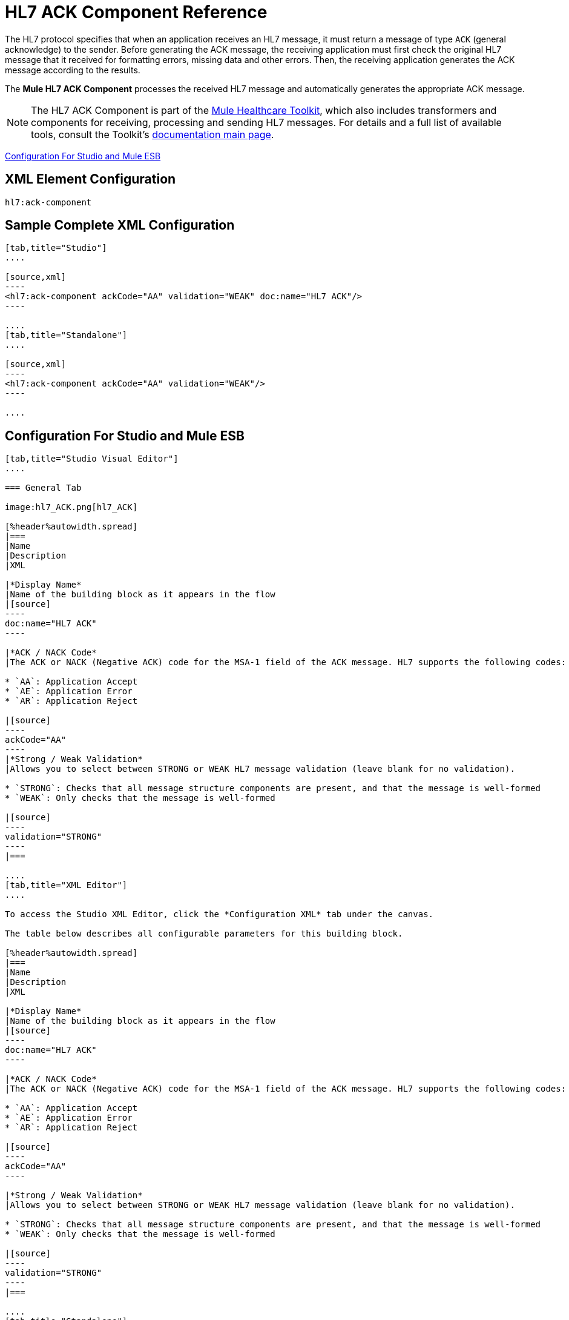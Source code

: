 = HL7 ACK Component Reference
:keywords: hl7, ack, component

The HL7 protocol specifies that when an application receives an HL7 message, it must return a message of type `ACK` (general acknowledge) to the sender. Before generating the ACK message, the receiving application must first check the original HL7 message that it received for formatting errors, missing data and other errors. Then, the receiving application generates the ACK message according to the results.

The *Mule HL7 ACK Component* processes the received HL7 message and automatically generates the appropriate ACK message.

[NOTE]
The HL7 ACK Component is part of the link:/healthcare-toolkit/v/1.3[Mule Healthcare Toolkit], which also includes transformers and components for receiving, processing and sending HL7 messages. For details and a full list of available tools, consult the Toolkit's link:/healthcare-toolkit/v/1.3[documentation main page].

<<Configuration For Studio and Mule ESB>>

== XML Element Configuration

[source]
----
hl7:ack-component
----

== Sample Complete XML Configuration

[tabs]
------
[tab,title="Studio"]
....

[source,xml]
----
<hl7:ack-component ackCode="AA" validation="WEAK" doc:name="HL7 ACK"/>
----

....
[tab,title="Standalone"]
....

[source,xml]
----
<hl7:ack-component ackCode="AA" validation="WEAK"/>
----

....
------

== Configuration For Studio and Mule ESB

[tabs]
------
[tab,title="Studio Visual Editor"]
....

=== General Tab

image:hl7_ACK.png[hl7_ACK]

[%header%autowidth.spread]
|===
|Name
|Description
|XML

|*Display Name*
|Name of the building block as it appears in the flow
|[source]
----
doc:name="HL7 ACK"
----

|*ACK / NACK Code*
|The ACK or NACK (Negative ACK) code for the MSA-1 field of the ACK message. HL7 supports the following codes:

* `AA`: Application Accept
* `AE`: Application Error
* `AR`: Application Reject

|[source]
----
ackCode="AA"
----
|*Strong / Weak Validation*
|Allows you to select between STRONG or WEAK HL7 message validation (leave blank for no validation).

* `STRONG`: Checks that all message structure components are present, and that the message is well-formed
* `WEAK`: Only checks that the message is well-formed

|[source]
----
validation="STRONG"
----
|===

....
[tab,title="XML Editor"]
....

To access the Studio XML Editor, click the *Configuration XML* tab under the canvas.

The table below describes all configurable parameters for this building block.

[%header%autowidth.spread]
|===
|Name
|Description
|XML

|*Display Name*
|Name of the building block as it appears in the flow
|[source]
----
doc:name="HL7 ACK"
----

|*ACK / NACK Code*
|The ACK or NACK (Negative ACK) code for the MSA-1 field of the ACK message. HL7 supports the following codes:

* `AA`: Application Accept
* `AE`: Application Error
* `AR`: Application Reject

|[source]
----
ackCode="AA"
----

|*Strong / Weak Validation*
|Allows you to select between STRONG or WEAK HL7 message validation (leave blank for no validation).

* `STRONG`: Checks that all message structure components are present, and that the message is well-formed
* `WEAK`: Only checks that the message is well-formed

|[source]
----
validation="STRONG"
----
|===

....
[tab,title="Standalone"]
....


=== HL7 ACK Component Attributes

[%header%autowidth.spread]
|===
|Name |Type/Allowed values |Required |Default |Description
|`ackCode` |string |yes |`AA` |ACK code to send to the originating application.
|`validation` |`WEAK / STRONG` |yes |`WEAK` |Allows you to select between STRONG or WEAK HL7 message validation.
|===

=== Namespace and Syntax

[source]
----
http://www.mulesoft.org/schema/mule/hl7
----

=== XML Schema Location

[source]
----
http://www.mulesoft.org/schema/mule/hl7/mule-hl7.xsd
----

....
------

== Example Message Flow

To send an ACK message to the originating application, place the ACK Component before an HL7 Outbound Connector configured with the host name and listening port of the originating application. Consult the link:/healthcare-toolkit/v/1.3/testing-with-hapi-testpanel[example] page to see a simple flow that sends an ACK message using the link:https://docs.mulesoft.com/mule-user-guide/v/3.8/all-flow-control-reference[All Flow Control] and the link:https://docs.mulesoft.com/mule-user-guide/v/3.8/cache-scope[Cache Scope].




